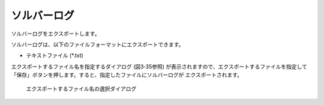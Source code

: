 .. _sec_file_export_solver_console_log:

ソルバーログ
==============

ソルバーログをエクスポートします。

ソルバーログは、以下のファイルフォーマットにエクスポートできます。

* テキストファイル (\*.txt)

エクスポートするファイル名を指定するダイアログ
(図3‑35参照) が表示されますので、エクスポートするファイルを指定して
「保存」ボタンを押します。すると、指定したファイルにソルバーログが
エクスポートされます。

.. _image_select_file_to_export_dialog_for_console_log:

.. figure:: images/select_file_to_export_dialog_for_console_log.png
   :width: 380pt

   エクスポートするファイル名の選択ダイアログ
